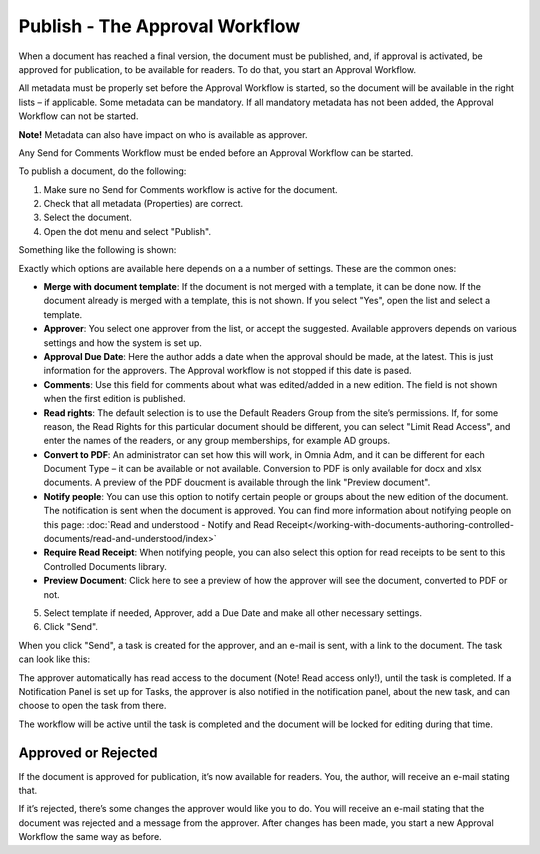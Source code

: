 Publish - The Approval Workflow
================================

When a document has reached a final version, the document must be published, and, if approval is activated, be approved for publication, to be available for readers. To do that, you start an Approval Workflow.

All metadata must be properly set before the Approval Workflow is started, so the document will be available in the right lists – if applicable. Some metadata can be mandatory. If all mandatory metadata has not been added, the Approval Workflow can not be started.

**Note!** Metadata can also have impact on who is available as approver.

Any Send for Comments Workflow must be ended before an Approval Workflow can be started.

To publish a document, do the following:

1. Make sure no Send for Comments workflow is active for the document.
2. Check that all metadata (Properties) are correct.
3. Select the document.
4. Open the dot menu and select "Publish".

.. image:: approval-1-new.png
 
Something like the following is shown:

.. image:: approval-2-new.png

Exactly which options are available here depends on a a number of settings. These are the common ones:

+ **Merge with document template**: If the document is not merged with a template, it can be done now. If the document already is merged with a template, this is not shown. If you select "Yes", open the list and select a template.
+ **Approver**: You select one approver from the list, or accept the suggested. Available approvers depends on various settings and how the system is set up.
+ **Approval Due Date**: Here the author adds a date when the approval should be made, at the latest. This is just information for the approvers. The Approval workflow is not stopped if this date is pased.
+ **Comments**: Use this field for comments about what was edited/added in a new edition. The field is not shown when the first edition is published.
+ **Read rights**: The default selection is to use the Default Readers Group from the site’s permissions. If, for some reason, the Read Rights for this particular document should be different, you can select "Limit Read Access", and enter the names of the readers, or any group memberships, for example AD groups.
+ **Convert to PDF**: An administrator can set how this will work, in Omnia Adm, and it can be different for each Document Type – it can be available or not available. Conversion to PDF is only available for docx and xlsx documents. A preview of the PDF doucment is available through the link "Preview document".
+ **Notify people**: You can use this option to notify certain people or groups about the new edition of the document. The notification is sent when the document is approved. You can find more information about notifying people on this page: :doc:`Read and understood - Notify and Read Receipt</working-with-documents-authoring-controlled-documents/read-and-understood/index>`
+ **Require Read Receipt**: When notifying people, you can also select this option for read receipts to be sent to this Controlled Documents library.
+ **Preview Document**: Click here to see a preview of how the approver will see the document, converted to PDF or not.

5. Select template if needed, Approver, add a Due Date and make all other necessary settings.
6. Click "Send".

.. image:: approval-3-new.png

When you click "Send", a task is created for the approver, and an e-mail is sent, with a link to the document. The task can look like this:

.. image:: approval-task-new.png
 
The approver automatically has read access to the document (Note! Read access only!), until the task is completed. If a Notification Panel is set up for Tasks, the approver is also notified in the notification panel, about the new task, and can choose to open the task from there. 

The workflow will be active until the task is completed and the document will be locked for editing during that time.

Approved or Rejected
*********************
If the document is approved for publication, it’s now available for readers. You, the author, will receive an e-mail stating that.

If it’s rejected, there’s some changes the approver would like you to do. You will receive an e-mail stating that the document was rejected and a message from the approver. After changes has been made, you start a new Approval Workflow the same way as before.

